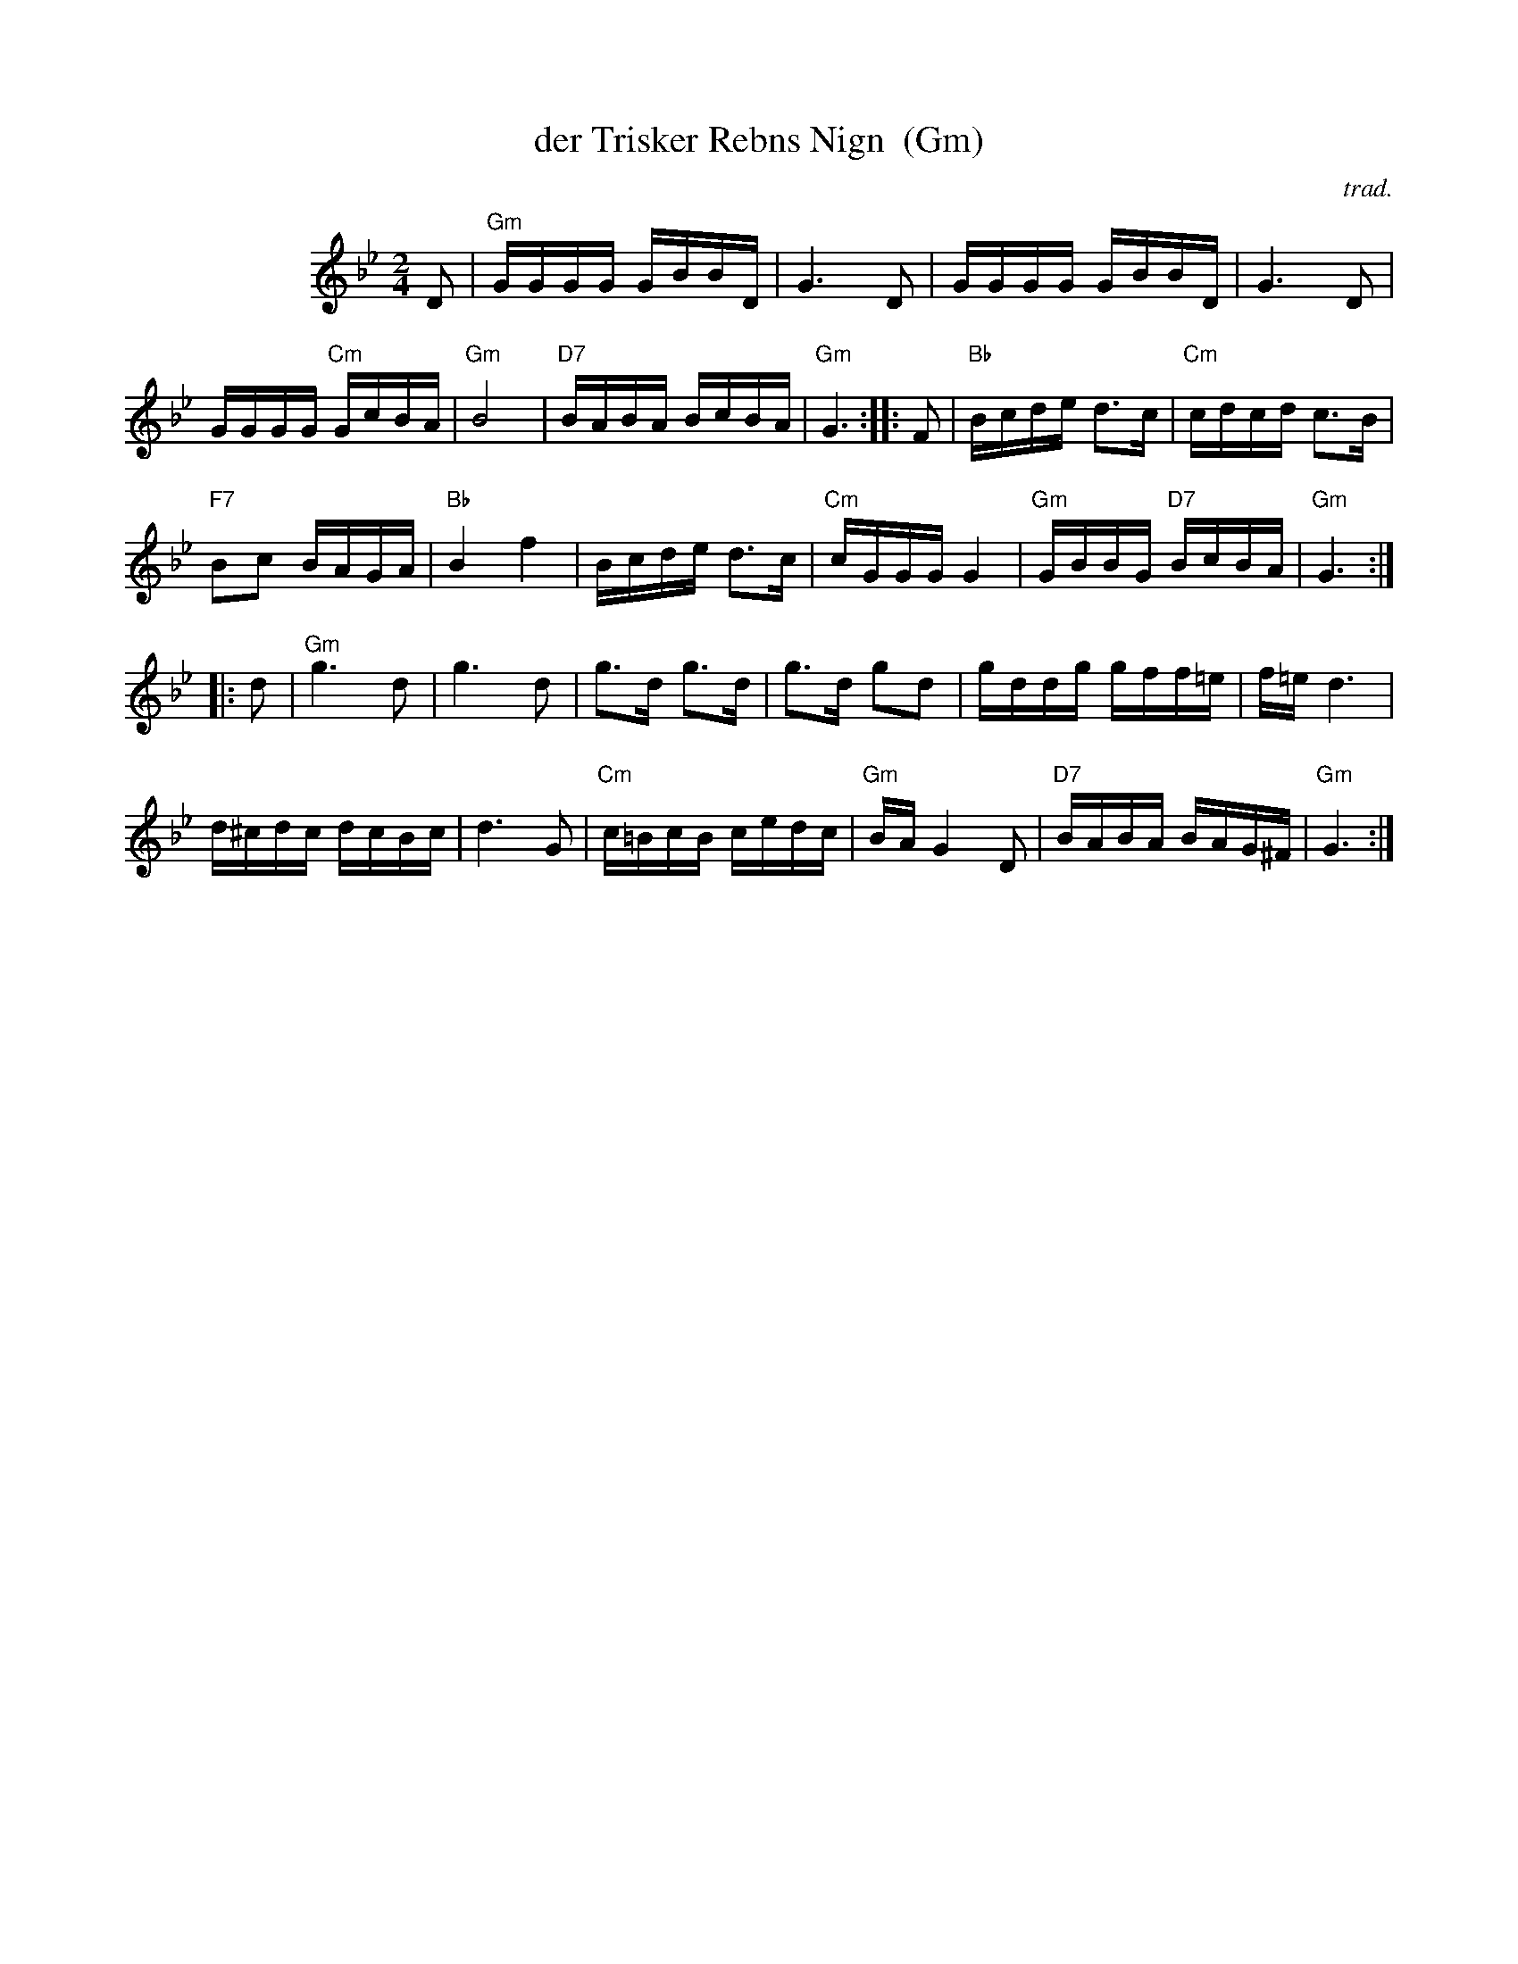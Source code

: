X: 1
T: der Trisker Rebns Nign  (Gm)
O: trad.
Z: 2013 John Chambers <jc:trillian.mit.edu>
N: From Glenn Dickson's transcription
M: 2/4
L: 1/16
K: Gm
%%indent 100
D2 |\
"Gm"GGGG GBBD | G6 D2 |\
GGGG GBBD | G6 D2 |
GGGG "Cm"GcBA | "Gm"B8 |\
"D7"BABA BcBA | "Gm"G6 :|\
|: F2 |\
"Bb"Bcde d3c | "Cm"cdcd c3B |
"F7"B2c2 BAGA | "Bb"B4 f4 |\
Bcde d3c | "Cm"cGGG G4 |\
"Gm"GBBG "D7"BcBA | "Gm"G6 :|
|: d2 |\
"Gm"g6 d2 | g6 d2 |\
g3d g3d | g3d g2d2 |\
gddg gff=e | f=e d6 |
d^cdc dcBc | d6 G2 |\
"Cm"c=BcB cedc | "Gm"BA G4 D2 |\
"D7"BABA BAG^F | "Gm"G6 :|

